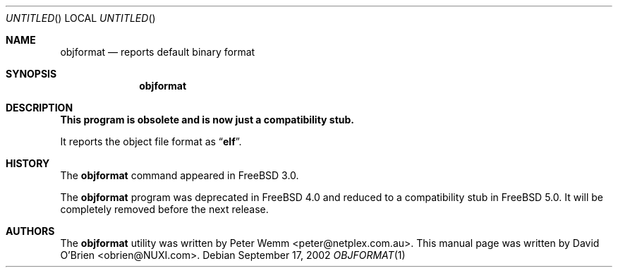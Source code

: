 .\"
.\" Copyright (c) 1998 David E. O'Brien
.\"
.\" All rights reserved.
.\"
.\" Redistribution and use in source and binary forms, with or without
.\" modification, are permitted provided that the following conditions
.\" are met:
.\" 1. Redistributions of source code must retain the above copyright
.\"    notice, this list of conditions and the following disclaimer.
.\" 2. Redistributions in binary form must reproduce the above copyright
.\"    notice, this list of conditions and the following disclaimer in the
.\"    documentation and/or other materials provided with the distribution.
.\"
.\" THIS SOFTWARE IS PROVIDED BY THE DEVELOPERS ``AS IS'' AND ANY EXPRESS OR
.\" IMPLIED WARRANTIES, INCLUDING, BUT NOT LIMITED TO, THE IMPLIED WARRANTIES
.\" OF MERCHANTABILITY AND FITNESS FOR A PARTICULAR PURPOSE ARE DISCLAIMED.
.\" IN NO EVENT SHALL THE DEVELOPERS BE LIABLE FOR ANY DIRECT, INDIRECT,
.\" INCIDENTAL, SPECIAL, EXEMPLARY, OR CONSEQUENTIAL DAMAGES (INCLUDING, BUT
.\" NOT LIMITED TO, PROCUREMENT OF SUBSTITUTE GOODS OR SERVICES; LOSS OF USE,
.\" DATA, OR PROFITS; OR BUSINESS INTERRUPTION) HOWEVER CAUSED AND ON ANY
.\" THEORY OF LIABILITY, WHETHER IN CONTRACT, STRICT LIABILITY, OR TORT
.\" (INCLUDING NEGLIGENCE OR OTHERWISE) ARISING IN ANY WAY OUT OF THE USE OF
.\" THIS SOFTWARE, EVEN IF ADVISED OF THE POSSIBILITY OF SUCH DAMAGE.
.\"
.\" $FreeBSD: src/usr.bin/objformat/objformat.1,v 1.10 2002/11/26 17:34:25 ru Exp $
.\"
.Dd September 17, 2002
.Os
.Dt OBJFORMAT 1
.Sh NAME
.Nm objformat
.Nd reports default binary format
.Sh SYNOPSIS
.Nm
.Sh DESCRIPTION
.Bf -symbolic
This program is obsolete and is now just a compatibility stub.
.Ef
.Pp
It reports the object file format as
.Dq Li elf .
.Sh HISTORY
The
.Nm
command appeared in
.Fx 3.0 .
.Pp
The
.Nm
program was deprecated in
.Fx 4.0
and reduced to a compatibility stub in
.Fx 5.0 .
It will be completely removed before the next release.
.Sh AUTHORS
.An -nosplit
The
.Nm
utility was written by
.An Peter Wemm Aq peter@netplex.com.au .
This manual page was written by
.An David O'Brien Aq obrien@NUXI.com .
